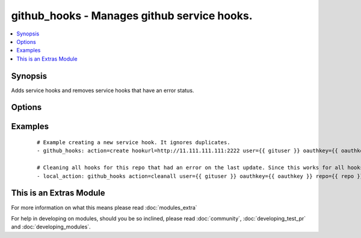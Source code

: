 .. _github_hooks:


github_hooks - Manages github service hooks.
++++++++++++++++++++++++++++++++++++++++++++

.. versionadded:: 1.4


.. contents::
   :local:
   :depth: 1


Synopsis
--------

Adds service hooks and removes service hooks that have an error status.




Options
-------

.. raw:: html

    <table border=1 cellpadding=4>
    <tr>
    <th class="head">parameter</th>
    <th class="head">required</th>
    <th class="head">default</th>
    <th class="head">choices</th>
    <th class="head">comments</th>
    </tr>
            <tr>
    <td>action<br/><div style="font-size: small;"></div></td>
    <td>yes</td>
    <td></td>
        <td><ul><li>create</li><li>cleanall</li></ul></td>
        <td><div>This tells the githooks module what you want it to do.</div></td></tr>
            <tr>
    <td>content_type<br/><div style="font-size: small;"></div></td>
    <td>no</td>
    <td>json</td>
        <td><ul><li>json</li><li>form</li></ul></td>
        <td><div>Content type to use for requests made to the webhook</div></td></tr>
            <tr>
    <td>hookurl<br/><div style="font-size: small;"></div></td>
    <td>no</td>
    <td></td>
        <td><ul></ul></td>
        <td><div>When creating a new hook, this is the url that you want github to post to. It is only required when creating a new hook.</div></td></tr>
            <tr>
    <td>oauthkey<br/><div style="font-size: small;"></div></td>
    <td>yes</td>
    <td></td>
        <td><ul></ul></td>
        <td><div>The oauth key provided by github. It can be found/generated on github under "Edit Your Profile" &gt;&gt; "Applications" &gt;&gt; "Personal Access Tokens"</div></td></tr>
            <tr>
    <td>repo<br/><div style="font-size: small;"></div></td>
    <td>yes</td>
    <td></td>
        <td><ul></ul></td>
        <td><div>This is the API url for the repository you want to manage hooks for. It should be in the form of: https://api.github.com/repos/user:/repo:. Note this is different than the normal repo url.</div></td></tr>
            <tr>
    <td>user<br/><div style="font-size: small;"></div></td>
    <td>yes</td>
    <td></td>
        <td><ul></ul></td>
        <td><div>Github username.</div></td></tr>
            <tr>
    <td>validate_certs<br/><div style="font-size: small;"></div></td>
    <td>no</td>
    <td>yes</td>
        <td><ul><li>yes</li><li>no</li></ul></td>
        <td><div>If <code>no</code>, SSL certificates for the target repo will not be validated. This should only be used on personally controlled sites using self-signed certificates.</div></td></tr>
        </table>
    </br>



Examples
--------

 ::

    # Example creating a new service hook. It ignores duplicates.
    - github_hooks: action=create hookurl=http://11.111.111.111:2222 user={{ gituser }} oauthkey={{ oauthkey }} repo=https://api.github.com/repos/pcgentry/Github-Auto-Deploy
    
    # Cleaning all hooks for this repo that had an error on the last update. Since this works for all hooks in a repo it is probably best that this would be called from a handler.
    - local_action: github_hooks action=cleanall user={{ gituser }} oauthkey={{ oauthkey }} repo={{ repo }}




    
This is an Extras Module
------------------------

For more information on what this means please read :doc:`modules_extra`

    
For help in developing on modules, should you be so inclined, please read :doc:`community`, :doc:`developing_test_pr` and :doc:`developing_modules`.

